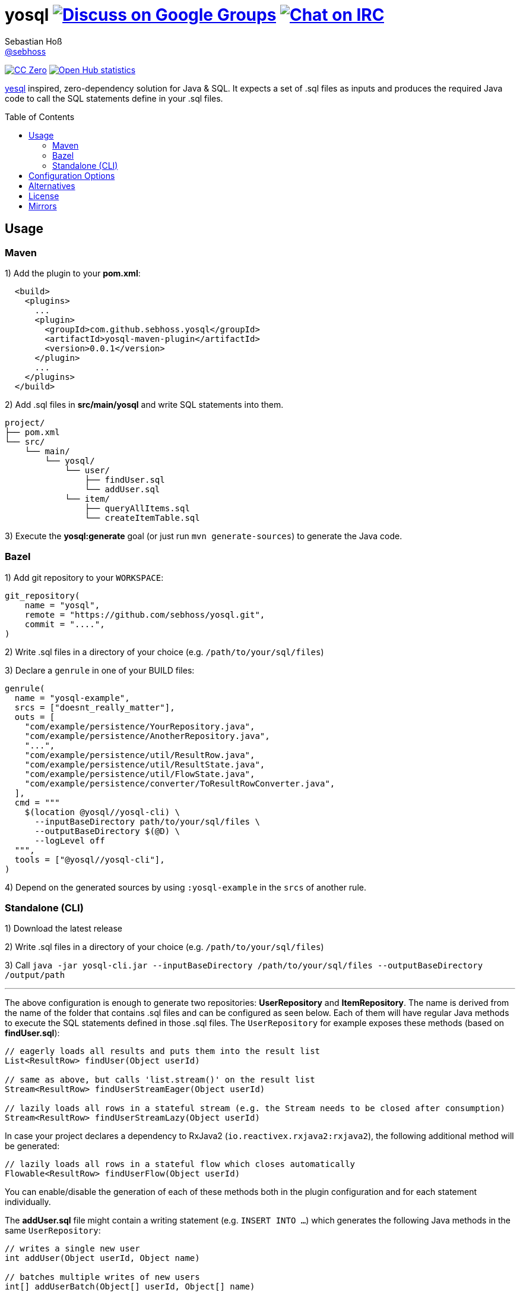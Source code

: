 = yosql image:https://img.shields.io/badge/email-%40metio-brightgreen.svg?style=social&label=mail["Discuss on Google Groups", link="https://groups.google.com/forum/#!forum/metio"] image:https://img.shields.io/badge/irc-%23metio.wtf-brightgreen.svg?style=social&label=IRC["Chat on IRC", link="http://webchat.freenode.net/?channels=metio.wtf"]
Sebastian Hoß <https://seb.xn--ho-hia.de/[@sebhoss]>
:github-org: sebhoss
:project-name: yosql
:toc:
:toc-placement: preamble

image:https://img.shields.io/badge/license-cc%20zero-000000.svg?style=flat-square["CC Zero", link="http://creativecommons.org/publicdomain/zero/1.0/"]
image:https://www.openhub.net/p/{project-name}/widgets/project_thin_badge.gif["Open Hub statistics", link="https://www.openhub.net/p/{project-name}"]

link:https://github.com/krisajenkins/yesql[yesql] inspired, zero-dependency solution for Java & SQL. It expects a set of .sql files as inputs and produces the required Java code to call the SQL statements define in your .sql files.

== Usage

=== Maven 

1) Add the plugin to your *pom.xml*:

[source, xml]
----
  <build>
    <plugins>
      ...
      <plugin>
        <groupId>com.github.sebhoss.yosql</groupId>
        <artifactId>yosql-maven-plugin</artifactId>
        <version>0.0.1</version>
      </plugin>
      ...
    </plugins>
  </build>
----

2) Add .sql files in *src/main/yosql* and write SQL statements into them.

[source]
----
project/
├── pom.xml
└── src/
    └── main/
        └── yosql/
            └── user/
                ├── findUser.sql
                └── addUser.sql
            └── item/
                ├── queryAllItems.sql
                └── createItemTable.sql
----

3) Execute the *yosql:generate* goal (or just run `mvn generate-sources`) to generate the Java code.

=== Bazel

1) Add git repository to your `WORKSPACE`:

[source]
----
git_repository(
    name = "yosql",
    remote = "https://github.com/sebhoss/yosql.git",
    commit = "....",
)
----

2) Write .sql files in a directory of your choice (e.g. `/path/to/your/sql/files`)

3) Declare a `genrule` in one of your BUILD files:

[source]
----

genrule(
  name = "yosql-example",
  srcs = ["doesnt_really_matter"],
  outs = [
    "com/example/persistence/YourRepository.java",
    "com/example/persistence/AnotherRepository.java",
    "...",
    "com/example/persistence/util/ResultRow.java",
    "com/example/persistence/util/ResultState.java",
    "com/example/persistence/util/FlowState.java",
    "com/example/persistence/converter/ToResultRowConverter.java",
  ],
  cmd = """
    $(location @yosql//yosql-cli) \
      --inputBaseDirectory path/to/your/sql/files \
      --outputBaseDirectory $(@D) \
      --logLevel off
  """,
  tools = ["@yosql//yosql-cli"],
)
----

4) Depend on the generated sources by using `:yosql-example` in the `srcs` of another rule.

=== Standalone (CLI)

1) Download the latest release

2) Write .sql files in a directory of your choice (e.g. `/path/to/your/sql/files`)

3) Call `java -jar yosql-cli.jar --inputBaseDirectory /path/to/your/sql/files --outputBaseDirectory /output/path`

'''

The above configuration is enough to generate two repositories: *UserRepository* and *ItemRepository*. The name is derived from the name of the folder that contains .sql files and can be configured as seen below. Each of them will have regular Java methods to execute the SQL statements defined in those .sql files. The `UserRepository` for example exposes these methods (based on *findUser.sql*):

[source, java]
----
// eagerly loads all results and puts them into the result list
List<ResultRow> findUser(Object userId)

// same as above, but calls 'list.stream()' on the result list
Stream<ResultRow> findUserStreamEager(Object userId)

// lazily loads all rows in a stateful stream (e.g. the Stream needs to be closed after consumption)
Stream<ResultRow> findUserStreamLazy(Object userId)
----

In case your project declares a dependency to RxJava2 (`io.reactivex.rxjava2:rxjava2`), the following additional method will be generated:

[source, java]
----
// lazily loads all rows in a stateful flow which closes automatically
Flowable<ResultRow> findUserFlow(Object userId)
----

You can enable/disable the generation of each of these methods both in the plugin configuration and for each statement individually.

The *addUser.sql* file might contain a writing statement (e.g. `INSERT INTO ...`) which generates the following Java methods in the same `UserRepository`:

[source, java]
----
// writes a single new user
int addUser(Object userId, Object name)

// batches multiple writes of new users
int[] addUserBatch(Object[] userId, Object[] name)
----

The SQL statements in your .sql files are just plain SQL, e.g. `findUser.sql` could look like this

[source, sql]
----
SELECT  *
FROM    users
WHERE   id = :userId
----

and `addUser.sql` like this:

[source, sql]
----
INSERT INTO users (id, name)
VALUES (:userId, :name)
----

In order to customize the generated code, e.g. change the type of the parameters, a YAML frontmatter can be specified for each SQL statement like this:

[source, sql]
----
-- parameters:
--   - name: userId
--     type: int
SELECT  *
FROM    users
WHERE   id = :userId
----

This changes the generated code to this:

[source, java]
----
// uses 'int' instead of 'Object'
List<ResultRow> findUser(int userId)
Stream<ResultRow> findUserStreamEager(int userId)
Stream<ResultRow> findUserStreamLazy(int userId)
Flowable<ResultRow> findUserFlow(int userId)
----

Changing the result type is possible with the help of a converter:

[source, sql]
----
-- parameters:
--   - name: userId
--     type: int
-- resultConverter:
--   converterType: my.own.UserConverter
--   resultType: my.own.User
SELECT  *
FROM    users
WHERE   id = :userId
----

Which in turn changes the generated code into this:

[source, java]
----
// uses 'User' instead of 'ResultRow' & 'int' instead of 'Object'
List<User> findUser(int userId)
Stream<User> findUserStreamEager(int userId)
Stream<User> findUserStreamLazy(int userId)
Flowable<User> findUserFlow(int userId)
----


`my.own.UserConverter` could look like this:

[source, java]
----
package my.own;

import java.sql.ResultSet;
import java.sql.SQLException;

import my.own.User;
import my.own.persistence.util.ResultState;

public class UserConverter {

    public final User asUserType(final ResultState result) throws SQLException {
        final ResultSet resultSet = result.getResultSet();
        final User pojo = new User();
        pojo.setId(resultSet.getInt("id"));
        pojo.setName(resultSet.getString("name"));
        return pojo;
    }

}
----

Vendor specific statements are support as well. Just add a *vendor* key to your frontmatter like this:

[source, sql]
----
-- name: findUsers
-- vendor: Oracle
SELECT  *
FROM    (
    SELECT  ROWNUM rn, data.*
    FROM    (
        SELECT  *
        FROM    users
        WHERE   id = :userId
    ) data
    WHERE   rn <=  :offset + :limit
)
WHERE rn >= :offset
;

-- name: findUsers
-- vendor: PostgreSQL
SELECT  *
FROM    users
WHERE   id = :userId
OFFSET  :offset
FETCH NEXT :limit ROWS ONLY
;

-- name: findUsers
SELECT  *
FROM    users
WHERE   id = :userId
OFFSET  :offset
LIMIT   :limit
;
----

The first two statements specify a vendor which means that those queries will only be executed when running against the specified database. In case you want to specify a fallback-query that is used whenever no other vendor matches, specify another statement with the same name but no vendor.

Take a look in the *yosql-example* module that contains multiple example .sql files and a small application that uses the generated repositories. A complete list of configuration options follows below.

== Configuration Options

The plugin offers several ways to influence how the generated code looks like. The following options can be applied both globally in the plugin configuration or individually for each SQL statement.

.Method options
|===
|Configuration Key|Default Value|Description

|methodAllowedReadPrefixes
|select, read, query, find
|The allow method name prefixes for reading methods.

|methodAllowedWritePrefixes
|update, insert, delete, create, write, add, remove, merge, drop
|The allow method name prefixes for writing methods.

|methodBatchPrefix
|
|The method name prefix to apply to all batch methods.

|methodBatchSuffix
|Batch
|The method name suffix to apply to all batch methods.

|methodAllowedCallPrefixes
|call, execute
|The allow method name prefixes for calling methods.

|methodCatchAndRethrow
|true
|Whether generated methods should catch `SqlException`s and rethrow them as `RuntimeException`s. If set to *false*, this will cause methods to declare that they throw a checked exception which in turn will force all its users to handle the exception themselves.

|methodEagerName
|Eager
|The method name suffix to apply to all eager stream methods.

|methodLazyName
|Lazy
|The method name suffix to apply to all lazy stream methods.

|methodRxJavaApi
|_auto detect_
|Controls whether a RxJava `io.reactivex.Flowable` based method should be generated. In case `io.reactivex.rxjava2:rxjava` is a declared dependency, defaults to *true*.

|methodRxJavaPrefix
|
|The method name prefix to apply to all RxJava methods.

|methodRxJavaSuffix
|Flow
|The method name suffix to apply to all RxJava methods.

|methodStreamEagerApi
|true
|Controls whether an eager `Stream` based method should be generated. If the target Java version is set to anything below 1.8, defaults to *false*

|methodStreamLazyApi
|true
|Controls whether a lazy `Stream` based method should be generated. If the target Java version is set to anything below 1.8, defaults to *false*

|methodStreamPrefix
|
|The method name prefix to apply to all stream methods.

|methodStreamSuffix
|Stream
|The method name suffix to apply to all stream methods.

|methodValidateNamePrefixes
|true
|Controls whether method names are validated according to `methodAllowedReadPrefixes` and `methodAllowedWritePrefixes`.

|===

These options can only be applied on individual SQL statements

.SQL statement options
|===
|Configuration Key|Default Value|Description

|name
|_auto detect_
|The name of the SQL statement. Defaults to the name of the file that contains the SQL statement. If multiple SQL statements are found inside the file, a numeric suffix starting with *1* will be added after each name. The name will further be enhanced by `methodBatchPrefix`, `methodBatchSuffix`, `methodEagerName`, `methodLazyName`, `methodRxJavaPrefix`, `methodRxJavaSuffix`, `methodStreamPrefix` and `methodStreamSuffix` (depending on which applies).

|repository
|_auto detect_
|The fully qualified name of the target repository this SQL statement is supposed to end up with. Defaults to the repository implied by the directory that contains the .sql file which contains the SQL statement and the `basePackageName`.

|parameters
|_auto detect_
|A list of (name: `String`, type: `Type`) tuples that specify the types for input parameters. The plugin performs a quick validation to verify that no unknown parameter (one that does not exist in the SQL statement) is part of that list and fails the build if unknown parameters are found.

|resultConverter
|`defaultRowConverter`
|The row converter to apply for each row in the result set. Defaults to the `defaultRowConverter` specified in the plugin configuration.

|vendor
|
|The name of the database product that the SQL statement is written for. Typical values are *PostgreSQL*, *H2*, *MySQL*, *Oracle*, *DB2*, *Microsoft SQL Server*, *Apache Derby*, *HSQL Database Engine*.
|===


Plugin only options can only be applied globally in the plugin configuration.

.Plugin options
|===
|Configuration Key|Default Value|Description

|sqlFiles
|src/main/yosql/**/*.sql
|The .sql files to include.

|outputBaseDirectory
|${project.build.directory}/generated-sources/yosql
|The output directory for the generated classes

|basePackageName
|com.example.persistence
|The base package name for the generated code.

|utilityPackageName
|util
|The utility package name for the generated utilities.

|converterPackageName
|converter
|The converter package name for the generated converters.

|java
|1.8
|The target Java source version for the generated code.

|repositoryNameSuffix
|Repository
|The repository name suffix to use for all generated repositories.

|defaultRowConverter
|resultRowConverter
|The default row converter to use for each statement that returns a value and does not specify a converter itself. Can either be the alias of a converter or the fully qualified name of a converter.

|sqlFilesCharset
|UTF-8
|The character set to use while reading .sql files.

|sqlStatementSeparator
|;
|The SQL statement separator to use to split multiple SQL statement inside a single .sql file.

|rxJavaGroupId
|io.reactivex.rxjava2
|The groupId to match for automatic RxJava detection.

|rxJavaArtifactId
|rxjava
|The artifactId to match for automatic RxJava detection.

|resultRowConverters
|
|List of globally configured row converters for result sets. The `ToResultRowConverter` is always added with the alias `resultRowConverter`
|===

== Alternatives

* https://github.com/OpenGamma/ElSql

== License

To the extent possible under law, the author(s) have dedicated all copyright
and related and neighboring rights to this software to the public domain
worldwide. This software is distributed without any warranty.

You should have received a copy of the CC0 Public Domain Dedication along
with this software. If not, see http://creativecommons.org/publicdomain/zero/1.0/.

== Mirrors

* https://github.com/sebhoss/yosql
* https://bitbucket.org/sebhoss/yosql
